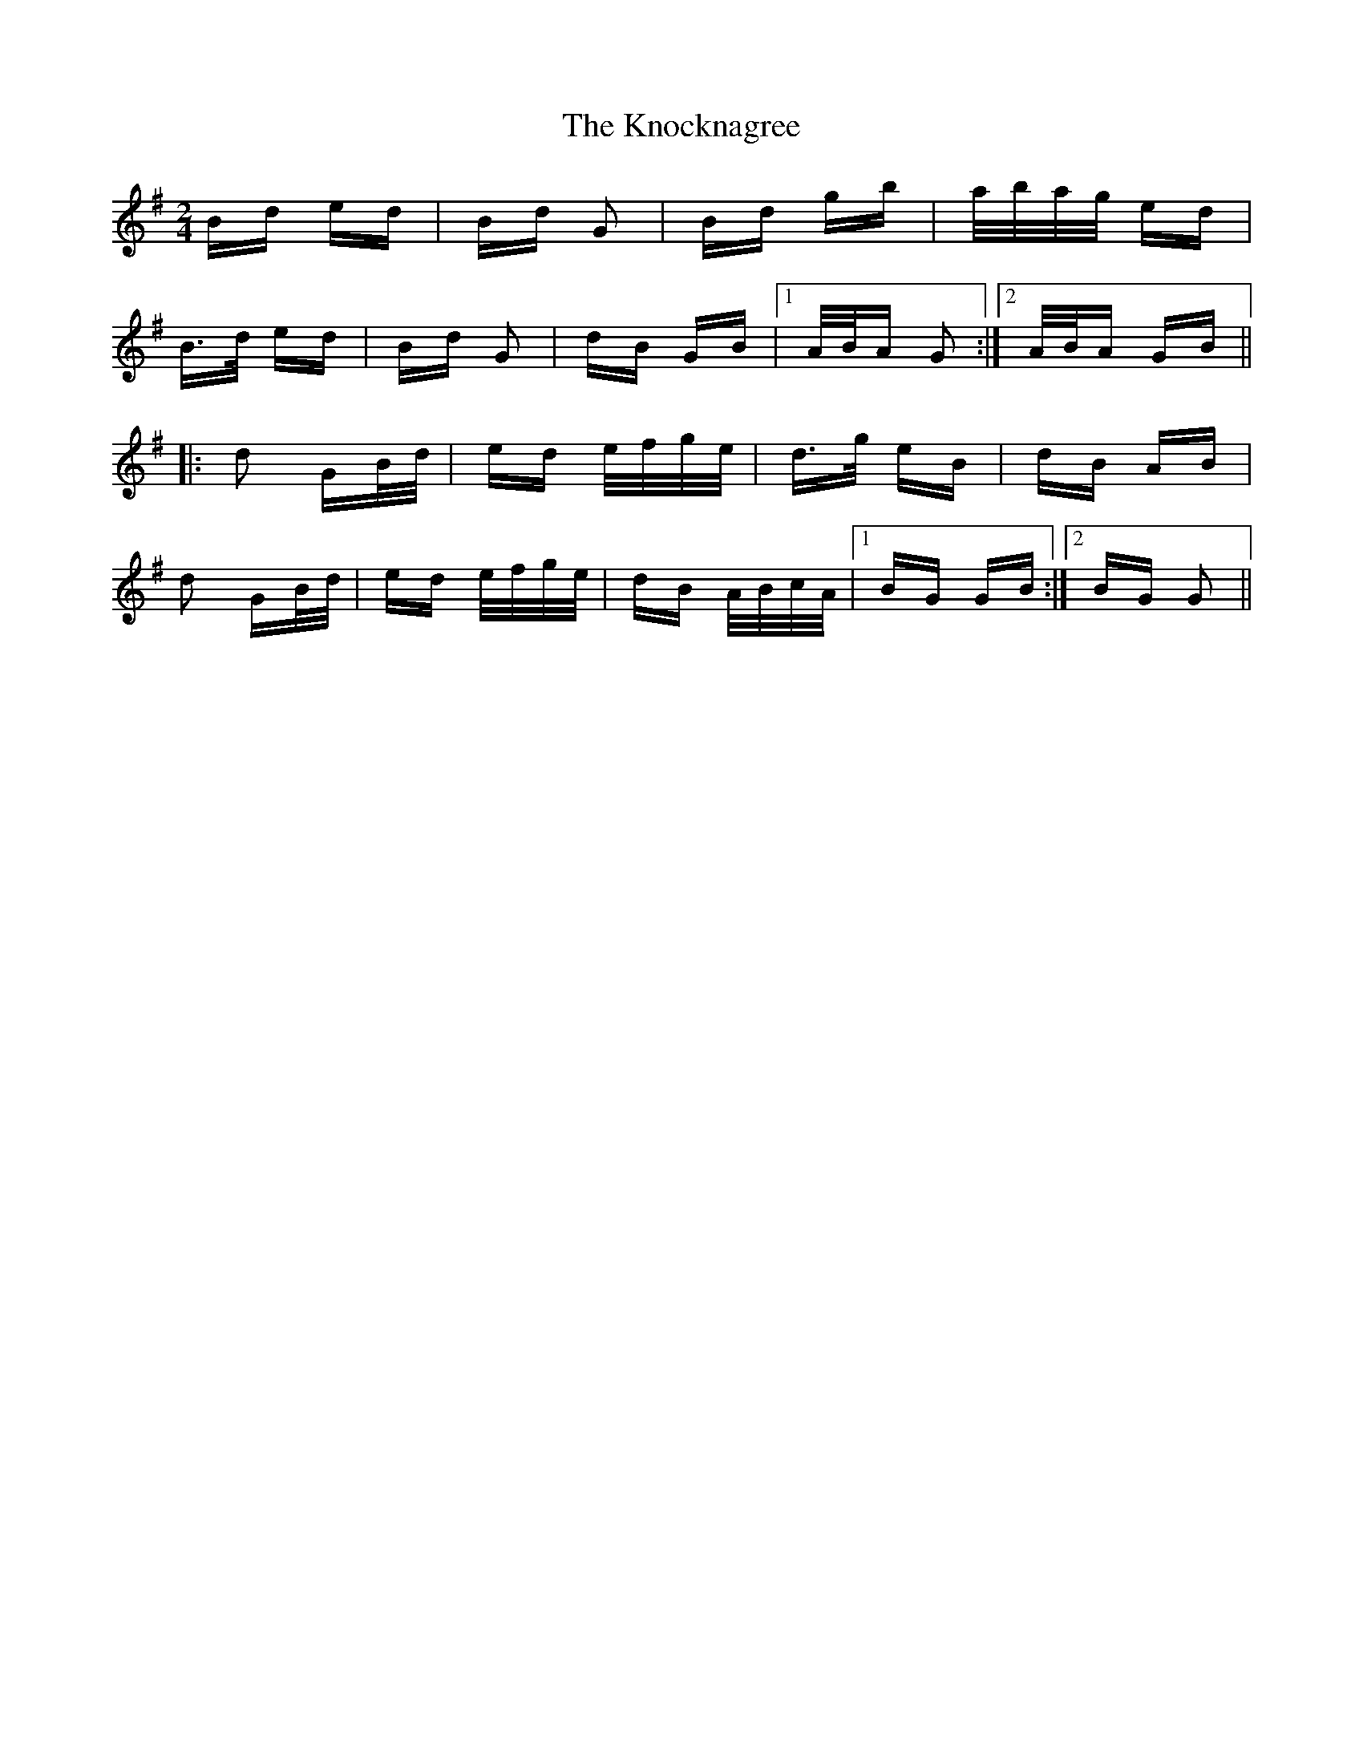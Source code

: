 X: 22087
T: Knocknagree, The
R: polka
M: 2/4
K: Gmajor
Bd ed|Bd G2|Bd gb|a/b/a/g/ ed|
B>d ed|Bd G2|dB GB|1 A/B/A G2:|2 A/B/A GB||
|:d2 GB/d/|ed e/f/g/e/|d>g eB|dB AB|
d2 GB/d/|ed e/f/g/e/|dB A/B/c/A/|1 BG GB:|2 BG G2||

